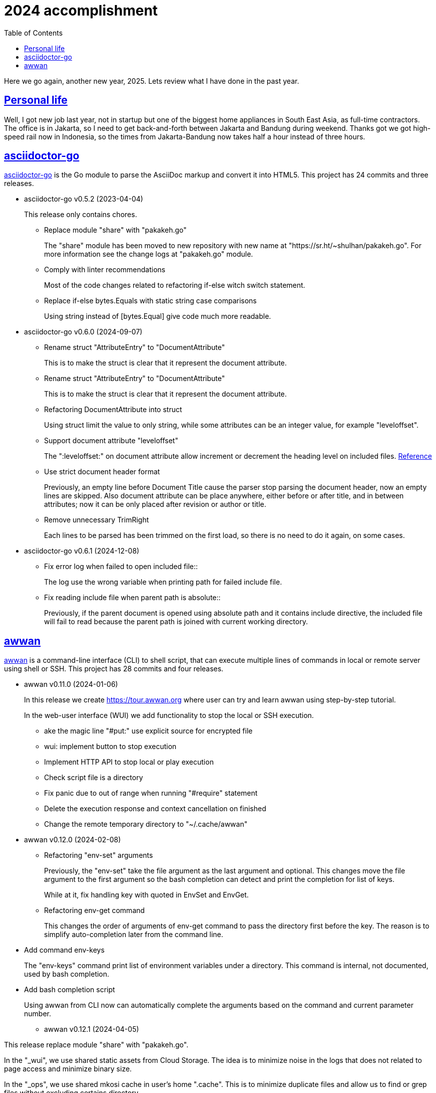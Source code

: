 = 2024 accomplishment
:sectanchors:
:sectlinks:
:toc:

Here we go again, another new year, 2025.
Lets review what I have done in the past year.

== Personal life

Well, I got new job last year, not in startup but one of the biggest home
appliances in South East Asia, as full-time contractors.
The office is in Jakarta, so I need to get back-and-forth between Jakarta
and Bandung during weekend.
Thanks got we got high-speed rail now in Indonesia, so the times from
Jakarta-Bandung now takes half a hour instead of three hours.


== asciidoctor-go

https://sr.ht/~shulhan/asciidoctor-go/[asciidoctor-go^]
is the Go module to parse the AsciiDoc markup and convert it into HTML5.
This project has 24 commits and three releases.

* asciidoctor-go v0.5.2 (2023-04-04)
+
This release only contains chores.

** Replace module "share" with "pakakeh.go"
+
The "share" module has been moved to new repository with new name at
"https://sr.ht/~shulhan/pakakeh.go".
For more information see the change logs at "pakakeh.go" module.

** Comply with linter recommendations
+
Most of the code changes related to refactoring if-else witch switch
statement.

** Replace if-else bytes.Equals with static string case comparisons
+
Using string instead of [bytes.Equal] give code much more readable.


* asciidoctor-go v0.6.0 (2024-09-07)

** Rename struct "AttributeEntry" to "DocumentAttribute"
+
This is to make the struct is clear that it represent the document
attribute.

** Rename struct "AttributeEntry" to "DocumentAttribute"
+
This is to make the struct is clear that it represent the document
attribute.

** Refactoring DocumentAttribute into struct
+
Using struct limit the value to only string, while some attributes can
be an integer value, for example "leveloffset".

** Support document attribute "leveloffset"
+
The ":leveloffset:" on document attribute allow increment or decrement
the heading level on included files.
https://docs.asciidoctor.org/asciidoc/latest/directives/include-with-leveloffset/[Reference^]

** Use strict document header format
+
Previously, an empty line before Document Title cause the parser stop
parsing the document header, now an empty lines are skipped.
Also document attribute can be place anywhere, either before or after
title, and in between attributes; now it can be only placed after
revision or author or title.

** Remove unnecessary TrimRight
+
Each lines to be parsed has been trimmed on the first load, so there
is no need to do it again, on some cases.


* asciidoctor-go v0.6.1 (2024-12-08)

** Fix error log when failed to open included file::
+
The log use the wrong variable when printing path for failed include
file.

** Fix reading include file when parent path is absolute::
+
Previously, if the parent document is opened using absolute path and
it contains include directive, the included file will fail to read
because the parent path is joined with current working directory.


== awwan

https://sr.ht/~shulhan/awwan/[awwan^]
is a command-line interface (CLI) to shell script, that can execute multiple
lines of commands in local or remote server using shell or SSH.
This project has 28 commits and four releases.


* awwan v0.11.0 (2024-01-06)
+
--
In this release we create https://tour.awwan.org where user can try and
learn awwan using step-by-step tutorial.

In the web-user interface (WUI) we add functionality to stop the local or
SSH execution.
--

** ake the magic line "#put:" use explicit source for encrypted file
** wui: implement button to stop execution
** Implement HTTP API to stop local or play execution
** Check script file is a directory
** Fix panic due to out of range when running "#require" statement
** Delete the execution response and context cancellation on finished
** Change the remote temporary directory to "~/.cache/awwan"


* awwan v0.12.0 (2024-02-08)

** Refactoring "env-set" arguments
+
--
Previously, the "env-set" take the file argument as the last argument
and optional.
This changes move the file argument to the first argument so the bash
completion can detect and print the completion for list of keys.

While at it, fix handling key with quoted in EnvSet and EnvGet.
--

** Refactoring env-get command
+
This changes the order of arguments of env-get command to pass the
directory first before the key.
The reason is to simplify auto-completion later from the command line.
--

** Add command env-keys
+
The "env-keys" command print list of environment variables under a
directory.
This command is internal, not documented, used by bash completion.

** Add bash completion script
+
Using awwan from CLI now can automatically complete the arguments based on
the command and current parameter number.


* awwan v0.12.1 (2024-04-05)
+
--
This release replace module "share" with "pakakeh.go".

In the "_wui", we use shared static assets from Cloud Storage.
The idea is to minimize noise in the logs that does not related to page
access and minimize binary size.

In the "_ops", we use shared mkosi cache in user’s home ".cache".
This is to minimize duplicate files and allow us to find or grep files
without excluding certains directory.

We also apply some recommendations from linters.
--


* awwan v0.12.2 (2024-09-08)

** Replace licensing format to REUSE.toml
+
Using ".reuse/dep5" has been deprecated since REUSE v3.2.0.

** Update wui submodule URL
+
The wui submodule has been renamed to "pakakeh.ts".


== bin.sh

https://git.sr.ht/~shulhan/bin.sh[bin.sh^] is collection of my shell
scripts.
This project has seven commits with notable features and bug fixes,

* use the pkg-config to derive bash completion install directory
* tmux-session: skip line start with "#"
* add script "gen-password.sh"
+
The gen-password.sh is shell script to generate random words from
Indonesian directory of hunspell.
The hunspell-id package can be installed from AUR:
https://aur.archlinux.org/packages/hunspell-id-git

* add script timer.sh.
  The timer.sh display a message after X duration.


== ciigo

https://sr.ht/~shulhan/ciigo/[ciigo^]
is a library and a program to write static web server with embedded files
using AsciiDoc and Markdown markup format
This project has 44 commits with six releases.


* ciigo v0.12.0 (2024-04-04)
+
--
Add server option to automatically generate index HTML.
If the requested path is directory and no "index.html" file exist in
that directory, ciigo server will render list of files as "index.html"
automatically.

Replace module "share" with "pakakeh.go".
The "share" module has been moved to new repository with new name at
"https://sr.ht/~shulhan/pakakeh.go".
--

* ciigo v0.13.0 (2024-05-12)
+
--
Add flag to set package and variable name for "embed".
The flag "-package-name" can be used to changes the default package
name inside the Go embed file. The flag "-var-name" can be used to
changes the default memfs variable name inside the Go embed file.

Fix HTML files always generated when HTMLTemplate is not set.
If the path to HTMLTemplate option is not set, GoEmbed should convert
to HTML only if markup file is newer than HTML file or when HTML file
not exist.

Initialize memfs using New.
When memfs not initialized using New, the [memfs.MemFS.PathNodes]
will be nil. This cause any Get on new file will return 404.
--

* ciigo v0.13.1 (2024-08-04)
+
--
Fix "serve" not detecting new files.
If there is new files on the root of directory it will not detected
automatically. This release now fix this issue.
--

* ciigo v0.13.2 (2024-09-07)
+
--
Support document attribute "leveloffset".
The ":leveloffset:" on document attribute allow increment or decrement
the heading level on included files.
https://docs.asciidoctor.org/asciidoc/latest/directives/include-with-leveloffset/[Reference^]

Use strict document header format.
Previously, an empty line before Document Title cause the parser
stop parsing the document header, now an empty lines are skipped.
Also document attribute can be place anywhere, either before or after
title, and in between attributes; now it can be only placed after
revision or author or title.
--

* ciigo v0.14.0 (2024-10-06)
+
--
Refactoring functions to accept non pointer struct option.
The function that accept struct XxxOptions should only received the
copy of struct, not pointer.

Introduce new type Ciigo.
The Ciigo type provides customizable and reusable instance of ciigo
for embedding, converting, and/or serving HTTP server. This type is
introduced so one can add HTTP handler or endpoint along with serving
the files.

Set margin on sectlevel3, sectlevel4, sectlevel5.
Using default margin (1.25rem) cause the TOC for level 3 until 5 have
wide gap in between them.
--

* ciigo v0.15.0 (2025-01-08)
+
--
This is the first major release of ciigo on the new year of 2025.
We bring many enhancements and update on the documentation.

[ENHANCEMENT]
The first changes is refactoring to use watchfs/v2. The [watchfs/v2]
bring new enhancements by watching only single file instead of all
markup files for changes. This minimize number of goroutine calling
[os.Stat] on each markup files.

[BUG FIX]
When listing the file markups, if the node is symlink (either file or
directory) and target its not exist, continue to the next node instead
of returning error. The same is true for directory that cannot be
opened, probably due to broken symlink or permission.

[ENHANCEMENT]
In development mode, where [ServeOptions.IsDevelopment] is set to true
or when running "ciigo serve", the ciigo HTTP server will check if the
new markup file is newer than HTML file when user press refresh or
reload on the browser. If its newer, it will convert the markup file and
return the new content of HTML file.

This allow quick preview without waiting for watcher to complete.

[ENHANCEMENT]
The README has been revamped to include section on how to install ciigo
as program, how to running ciigo convert and serve, how to write content
and view it live on browser, and how to deploy it.

On the section "ciigo as library" we point the user the sample code at
"internal/cmd/ciigo-example" instead of writing long code at the front.

[BUG FIX]
This release also fix Exclude option does not get processed when calling
GoEmbed, or running "ciigo embed".
--


== golang-id.org

https://golang-id.org
is a Go website translation for Go community in Bahasa Indonesia.
This project receive 22 commits.

List of new articles translated since 2024,

* "Pengenalan terhadap generik"
* "Cara mitigasi serangan rantai pasok"
* "Get familiar with workspaces"
* "Kapan menggunakan generik"
* "Berbagi memori dengan berkomunikasi"
* "Konkurensi bukanlah paralelisme"
* "Perbincangan dengan tim Go"
* "Program Go yang pertama"

Some chores (in Bahasa Indonesia),

* Ganti modul "share" dengan "pakakeh.go"
* Tambah akhiran "/" pada "link:" untuk mengurangi HTTP redirect 304
* Perbaiki list deskripsi format menggunakan "+\n--" format
* Gunakan aset statik dari Cloud Storage
* blog/intro-generics: perbaikan tautan
* Ganti situs utama dari "golang.org" ke "go.dev"
* Add dark style
* Tambah tautan pada badan "Modul"
* Ketengahkan videoblok


== tour.golang-id.org

https://tour.golang-id.org is the tour for Go in Bahasa Indonesia.
This project receive 13 commits.
Some notables changes,

* content: tambahkan artikel tentang Generik
+
--
Artikel Generik berisi dua bagian:

* Parameter tipe: contoh penggunaan parameter tipe pada fungsi generik
* Tipe generik: contoh struktur data generik

Perubahan ini berdasarkan golang.org/x/website@b970f4b5b0 .
--

* content/basics: hapus keterangan tentang deterministik
+
--
Sejak Go 1.20, paket "math/rand" tidak perlu memanggil [rand.Seed] lagi
karena telah otomatis diinisialisasi oleh runtime.
Perubahan ini berdasarkan golang.org/x/website@2e65c647b00d
--

* local: disable opening browser automatically by default
+
When the program run using system service, in the background, we did not
want it to open browser automatically.

* Tambah flag untuk mengatur Origin dari koneksi WebSocket
+
Misalnya, jika httpListen di set ke "127.0.0.1:10201" dan servis berjalan
dibelakang sebuah proksi dengan domain "tour.golang-id.local", koneksi
ke WebSocket akan ditolak, karena pada saat handshake origin dari request
dicocokan dengan host dan port dari httpListen.


== gorankusu

https://sr.ht/~shulhan/gorankusu/[Gorankusu^]
is web user interface to test HTTP and/or WebSocket endpoints including for
load testing.

Last year we rename the project from "trunks" to "gorankusu"
The original idea of "trunks" is because the core library that we
use for load testing is named "vegeta" (from Dragon Ball), and
Vegeta has a son named Trunks.
In English, trunks have multiple meanings.
In order to have a unique name, we rename the project to "gorankusu",
which is a combination of "go" (the main programming language
that built the application) and "torankusu" the Hepburn of "Trunks".

This project has 59 commits with four releases.

* gorankusu v0.5.0 (2024-02-08)
+
--
This release rename the project from "trunks" to "gorankusu".

The original idea of "trunks" is because the core library that we use
for load testing is named vegeta (from Dragon Ball), and Vegeta has a
son named Trunks.
In English, trunks also have multiple meanings.

In order to have a unique name, we rename the project to "gorankusu",
which is a combination of "go" (the main programming language that
built the application) and "torankusu" the Hepburn of "Trunks".
--

** Allow submit free form request body in HTTPTarget
** Implement form input file
** Add type to customize how to dump HTTP request and response
** Support parameter binding in HTTP Path
** check HTTP response status greater or equal 400

* gorankusu v0.6.0 (2024-03-05)
** Changes Opts to non-pointer
+
Previously, we use pointer to indicated that the Target can be
attacked or not. Since HTTPTarget now have AllowAttack, this options
can be changes to non-pointer.

** Change the signature of default request/response dumper
+
Instead of function that use the signature of HTTPRequestDumper/
HTTPResponseDumper; change it to function that return HTTPRequestDumper/
HTTPResponseDumper. In this way, the documentation can show the clear
relation between function and its type.

** Add global HTTP headers for Target
+
The Headers field on Target define the global headers that will be
send along with all HTTPTarget or WebSocketTarget. The same header can
also be defined on HTTPTarget that override the value of Target.

** Add default HTTPRunHandler
+
Previously, the default HTTPRunHandler is hidden, called dynamically
based on Run is nil or not. This changes make it exported as function
that return HTTPRunHandler to show how define and create a custom
HTTPRunHandler.

** Add default HTTPParamsConverter for [HTTPTarget.ParamsConverter]
+
--
The DefaultParamsConverter define default function to convert
[HTTPTarget.Params] to its equivalent parameters in HTTP, either as
query in URL or as bytes in body.

This changes introduce breaking changes in HTTPTarget where field
ConvertParams renamed to ParamsConverter.
--

** Set default HTTPTarget Attack if its not set
+
--
Previously, the function for Attack need to be coded manually.

This changes introduce new function DefaultHTTPAttack that generate
HTTPAttackHandler based on the HTTPTarget method, request type, and
Params; if AllowAttack is true and Attack is nil.
--

** Fix null navigation links
+
If the navLinks fields is empty, the HTTP API will return "null" and
cause the rendering error. This changes fix this issue by allocating
the slice navLinks with one capabilities to make JSON always return
"[]" if its empty.


* gorankusu v0.6.1 (2024-04-06)
+
This release replace "share" module with "pakakeh.go".
The "share" module repository has been moved to SourceHut with new name
"pakakeh.go". For more information about the changes see pakakeh.go
project at https://sr.ht/~shulhan/pakakeh.go.


* gorankusu v0.7.0 (2024-09-07)
** Refactoring form input for multipart form-data
+
This changes replace handling type for storing multipart form-data
from "map[string][]byte" to [*multipart.Form] based on changes on
module "pakakeh.go".

** Make HTTP Target Params works along with WithRawBody
+
Previously, if WithRawBody is true, the Params will not be rendered
and parsed during Run. This changes makes the Params works along with
WithRawBody. If Params are set it will be rendered along with text area
for raw body.

** Support HTTP target with content type "text/html"
+
In the Target form, user can select to send body as "text/html".

** Add git.sr.ht APIs into example
+
The APIs is created using https://man.sr.ht/git.sr.ht/api.md as
reference. We also needs the API to create webhook since no other way
to create it in current sourcehut web.

** Fix save on null Headers and Vars
+
If the user does not define the Headers, clicking Run on any HTTP
Target will result in error when "save" function executed before it.

** Fix form input type file where content is binary
+
If the file in FormInput is binary, the conversion to
"FormInput.value" will fail with an error like "invalid characters in
String".

** Use [route.Path] to generate parameters
+
Using [route.String] does not works if the parameter can be empty,
while [route.Path] replace all keys and return the path as is.

** Add task to initialize the repository and tools
+
The task "init" include initializing git submodule, installing third
party tools for linters, and installing node packages.


== gotp

https://sr.ht/~shulhan/gotp/[gotp^]
is a command line interface to manage and generate Time-based One Time
Password (TOTP).

This project has 21 commits and two releases, with the following notable
features and bug fixes,

* gotp v0.5.0 (2024-02-08)
** Make the path to private key static
+
Instead of prompting user, make the private key static, located at
"$XDG_CONFIG_DIR/gotp/gotp.key".

** Ask for passphrase when removing or renaming label
+
Even though rename does not read the encrypted secret, as long as the
private key is in use, it should ask for passphrase.
The remove operation allow only the one that know the private key can
modify the issuer.

** Fix the bash completion installation directory
+
In the POSIX system, the correct installation for bash completion
script should be /usr/share/bash-completion not under /etc
directory.

* gotp v0.6.0 (2024-06-22)
** Fix failed `generate` command.
+
If the base32 hash is in lower-case, the `generate` command failed to print
the TOTP.

** Replace module "share" with "pakakeh.go".
+
The "share" module has been moved to moved from GitHub, to sourcehut, under
different name.

** Implement command "export"
+
--
The "export" command export all issuers to file or standard output,

	$ gotp export <FORMAT> [FILE]

List of known supported FORMAT is: uri.
If FILE is not defined it will print to standard output.
The list of exported issuers are printed in order of its label.
--


== karajo

https://sr.ht/~shulhan/karajo[karajo^]
karajo is HTTP workers and manager for continuous integration and/or
deployment, works and manageable with HTTP.
This project has 41 and four releases.

* karajo v0.9.0 (2024-02-08)

** Refactoring JobExec APIs to have "_exec" suffix
+
In JobHttp, we have "_http" suffix for its HTTP APIs.
To make it consistent we changes the HTTP API path to have "_exec" suffix.

** Apply default revive suggestions
+
--
I prefer zero configuration rather that creating exclusions,
like "revive.toml" file that we have earlier, even thought it will cause
breaking changes to our APIs.

Some breaking changes, [Env.HttpJobs] become [Env.HTTPJobs]
[Env.HttpTimeout] become [Env.HTTPTimeout],
[Env.HttpJobs] become [Env.HTTPJobs], and many more.
--

** Implement API to cancel running job
+
--
In the JobBase we add method Cancel to cancel running JobExec or JobHTTP.
In the HTTP server, we add endpoint "POST /karajo/api/job_exec/cancel"
to cancel JobExec by its ID.
Implements: https://todo.sr.ht/~shulhan/karajo/1
--

** Export the HTTP server field in Karajo
+
By exporting the HTTP server field, user of Karajo can register
additional HTTP endpoints without creating new HTTP server instance.

** Always call finish even if the job is paused
+
This is to make the [JobBase.NextRun] always set to next interval or
schedule.
Fixes: https://todo.sr.ht/~shulhan/karajo/2

** Set systemd unit to start after network.target
+
This is to fix karajo failed to start because the DNS has not working
yet when initializing email notification.


* karajo v0.9.1 (2024-04-06)
** env: remove [rand.Seed] usage
+
The [ascii.Random] generate random using "crypto/rand", so no need to
seed it anymore.

** Replace module "share" with "pakakeh.go"
+
The "share" module repository has been moved to SourceHut, with new
name "pakakeh.go".


* karajo v0.9.2 (2024-09-08)
** make: fix file permissions when installing public index.html
+
Using 0640 (where user and group owner set to root) cause karajo
service—that run as karajo user—unable to read the file.


* karajo v0.9.3 (2024-12-08)

** env: fix missing ini tag on IsDevelopment field::

** Fix permission of "/srv/karajo"
+
The content of directory "/srv/karajo" may contains files served to
public, even internal, so it should be accesible by other user or
group.

** Return and show the current version in API environment and main page

** Set the module Version during build
+
The Version information is derived from latest tag and commit hash.
This allow command "karajo version" and user interface show on which
version its currently run.


== pakakeh.go

https://sr.ht/~shulhan/pakakeh.go[pakakeh.go^]
is collection of tools, public HTTP APIs, and libraries written and for
working with Go programming language.
This is the core module that enable and supports all of our open source
projects.
This projects received 121 commits and 11 releases.

* share v0.52.0 (2024-01-06)

** cmd/httpdfs: implement [libhttp.Server] with [memfs.MemFS]
** http/sseclient: fix Retry value not set to millisecond
** http/sseclient: fix data race on [Client.Close]
** lib/io: removed, this package has been merged into "lib/os"
** lib/parser: removed, this package has been merged into lib/strings
** lib/ssh: add parameter context to Execute method
** lib/ssh: implement method Output on Client
** lib/time: remove UnixMicro and UnixMilli
** ssh/config: add method MarshalText and WriteTo
** ssh/config: add parameter Config to NewSection
** ssh/config: fix setting the default values
** ssh/config: merge the Section slice values on [Section.merge]
** ssh/config: refactoring the Config merge
** ssh/config: set the Hostname if its not set on [Config.Get]
** ssh/config: set the default UserKnownHostsFile in setDefaults
** ssh/sftp: fix Stat on empty remote file name
** ssh/sftp: fix non-nil returned error on Close
** ssh/sftp: implement method MkdirAll on Client


* share v0.53.0 (2024-02-04)

** test/mock: implement mock for crypto [rand.Reader]
+
--
The RandReader implement [io.Reader].
To provide predictable result, the RandReader is seeded with slice of
bytes.
A call to Read will fill the passed bytes with those seed.

For example, given seed as "abc" (length is three), calling Read with
bytes length five will return "abcab".
--

** lib/sql: add new type Meta
+
Meta contains the DML meta data, including driver name, list of column
names, list of column holders, and list of values.
The Meta type replace the Row type.

** lib/path: new package to work with path
+
--
The path package provide a new type Route, detached from "lib/http".

A Route represent a parsed path.
A path can have a key, or binding, that can be replaced with string
value.
For example, "/org/:user/:repo" have two keys "user" and "repo".

Route handle the path in case-insensitive manner.
--

** _bin/go-mod-tip: use committer timestamp instead of author timestamp
+
If the tip is rebased to upstream, the author timestamp is not
changes, but the commit timestamp changes.

** lib/totp: add method GenerateWithTime and GenerateNWithTime
+
The GenerateWithTime and GenerateNWithTime accept parameter
[time.Time] as the relative time for generated password.

** lib/http: add support for If-Modified-Since in HandleFS
+
If the node modification time is less than requested time value in
request header If-Modified-Since, server will response with
304 Not Modified.

** lib/http: refactoring Range request, limit content served by server
+
--
When server receive,

  GET /big
  Range: bytes=0-

and the requested resources is quite larger, where writing all content
of file result in i/o timeout, it is best practice [1][2] if the
server write only partial content and let the client continue with the
subsequent Range request.

In the above case, the server should response with,

  HTTP/1.1 206 Partial content
  Content-Range: bytes 0-<limit>/<size>
  Content-Length: <limit>

Where limit is maximum packet that is reasonable [3] for most of the
client.
In this server we choose 8MB as limit.
--

** lib/http: add method Head to Client
+
The Head method send the HEAD request to path, with optional
headers, and params in query parameters.

** lib/ini: add method Keys
+
The Keys method return sorted list of all section, subsection, and
variables as string where each of them separated by ":", for example
"section:sub:var".


* share v0.53.1 (2024-03-02)

** lib/sql: handle binding with the same name
+
If [Meta.Bind] is called with the same name again, it should replace
the existing named value.

** lib/dns: ignore invalid message
+
--
If Query return a message but the failed to unpack due to invalid
format, for example

    unpackOPT: data length is out of range

ignore it instead of disconnect the client connection.
--

** lib/http: export function to generate "multipart/form-data"
+
The GenerateFormData generate the request body with boundary for
HTTP content-type "multipart/form-data" from map[string][]byte.

** lib/dns: change the log mechanism by mode instead of by level
+
--
This changes introduce three mode of debug:

* DebugLevelDNS: log error on DNS level, in example empty answer,
  ERR_NAME (domain name is invalid or not known) and so on.
* DebugLevelCache: log cache operations.
* DebugLevelConnPacket: log low level connection and package,
  including request and response.
--


* pakakeh.go v0.54.0 (2024-04-04)
+
--
This is the first release after we move the repository to SourceHut
under different name: "pakakeh.go".
There are several reasons for moving and naming.

First, related to the name of package.
We accidentally name the package with "share" a common word in English
that does not reflect the content of repository.
By moving to other repository, we can rename it to better and unique
name, in this "pakakeh.go".
Pakakeh is Minang word for tools, and ".go" suffix indicate that the
repository related to Go programming language.

Second, supporting open source.
The new repository is hosted under sourcehut.org, the founder is known
to support open source, and all their services are licensed under AGPL,
unlike GitHub that are closed sources.

Third, regarding GitHub CoPilot.
https://docs.github.com/en/site-policy/github-terms/github-terms-of-service#4-license-grant-to-us[The GitHub Terms of Service],
allow any public content that are hosted there granted them to parse the
content.
On one side, GitHub helps and flourish the open source, but on another
side have an issues
https://githubcopilotinvestigation.com[issues]
regarding scraping the copyleft license.
--

* pakakeh.go v0.55.0 (2024-05-04)

** lib/http: refactoring "multipart/form-data" parameters in ClientRequest
+
--
Previously, ClientRequest with type RequestTypeMultipartForm pass the
type "map[string][]byte" in Params.
This type hold the file upload, where key is the file name and []byte
is content of file.
Unfortunately, this model does not correct because a
"multipart/form-data" can contains different field name and file name,
for example

  --boundary
  Content-Disposition: form-data; name="field0"; filename="file0"
  Content-Type: application/octet-stream

  <Content of file0>

This changes fix this by changing the parameter type for
RequestTypeMultipartForm to [*multipart.Form], which affect several
functions including [Client.PutFormData] and [GenerateFormData].
--

** lib/dns: fix packing and unpacking OPT record
+
The RDATA in OPT records can contains zero or more options.
Previously, we only handle unpacking and packing one option, now we
handle multiple options.

** telegram/bot: fix Webhook URL registration
+
Using [path.Join] cause "https://domain" become "https:/domain"
which is not a valid URL. This bug caused by refactoring in b89afa24f.

** lib/memfs: set embed file mode to print as octal
+
Using octal in mode make the embedded code more readable, for
example mode with permission "0o644" much more readable than 420".

** telegram/bot: register GET endpoint to test webhook
+
The call to get "GET <Webhook.URL.Path>/<Token>" will return HTTP
status 200 with JSON body '{"code":200,"message":"OK"}'.
This endpoint is to check if the bot server is really running.

** lib/http: allow all HTTP method to generate HTTP request with body
+
Although the RFC 7231 says that no special defined meaning for a
payload in GET, some implementation of HTTP API sometimes use GET with
content type "application/x-www-form-urlencoded".

** lib/http: add new function [CreateMultipartFileHeader]
+
The CreateMultipartFileHeader help creating [multipart.FileHeader]
from raw bytes, that can be assigned to [*multipart.Form].


* pakakeh.go v0.55.1 (2024-06-20)

** lib/http: add request type HTML
+
The RequestTypeHTML define the content type "text/html".

** lib/path: add method Path to Route
+
Unlike String method that may return the key’s name in returned
path, the Path method return the path with all the keys has been
substituted with values, even if its empty.


* pakakeh.go v0.55.2 (2024-07-22)

** lib/memfs: sanitize the Root directory to fix refresh
+
In [MemFS.refresh], if the requested url is "/file1" and [Options.Root]
is ".", the path during refresh become "file1" and if passed to
[filepath.Dir] it will return ".". This cause the loop on refresh
never end because there is no PathNodes equal with ".".


* pakakeh.go v0.56.0 (2024-08-04)

** cmd/emaildecode: CLI to decode email body to plain text
+
The emaildecode accept file as input. If the email header contains
content-transfer-encoding with value quoted-printable or base64, it will
decode the message body and print it to stdout as plain text.

** lib/memfs: another fix for refresh
+
In previous commit we use wrong condition when handling directory
"." as Root.

** lib/email: allow message that end lines with LF only
+
Although, a message from network must end with CRLF, a message from
(another) client may have been sanitized and end with LF only.

** lib/email: decode the message body based on content-transfer-encoding
+
After the header and body has been parsed, if the header contains
Content-Transfer-Encoding, we decode the body into its local formats.
Currently supported encoding is "quoted-printable" and "base64".

** lib/email: export the Header fields
+
By exporting the fields, this allow the caller to filter or manage
the field manually.

** _doc: add partial note and summary for RFC 2183
+
The RFC 2183 is define Content-Disposition header field in the
internet message.

** lib/ini: mention that marshaling []byte does not supported
+
Due to "byte" is considered as "uint8" during reflection, we cannot
tell whether the value is slice of byte of slice of number with type
uint8.


* pakakeh.go v0.57.0 (2024-09-03)

** lib/sql: replace [http.FileSystem] with [memfs.MemFS]
+
--
Accepting the [http.FileSystem] means that the parameter can receive
an instance of [embed.FS], but in most cases, it will fail.

Case example, when we embed SQL files for migration under
"db/migration" using the "go:embed" directive,

	//go:embed db/migration/*.sql
	var DBMigrationFS embed.FS

and then call the [Migrate] function, it will not find any ".sql"
files inside the "/" directory because the files is stored under
"db/migration/" prefix (also there is no "/" when using embed.FS).
--

** lib/memfs: document the comparison with "go:embed" directive
+
--
Compare it to "go:embed", the memfs package is more flexible and
portable. Currently, we found three disadvantages of using "go:embed",

* The "go:embed" only works if files or directory to be embedded is
  in the same parent directory.
* Accessing the embedded file require the original path.
* No development mode.

None of those limitation affected the memfs package.
--


* pakakeh.go v0.58.0 (2024-10-06)
+
This release update the minimum Go module to 1.22.0, the last version
supported by Go tools.

**  lib/http: remove writing StatusNoContent on ResponseTypeNode
+
To make it consistent with RequestTypeNone, the ResponseTypeNone
should not write any response header or HTTP status code. It will be
handled manually by [Endpoint.Call].

**  lib/play: new package for formatting and running Go code
+
Package play provides callable APIs and HTTP handlers to format and
run Go code, similar to Go playground, but using HTTP instead of
WebSocket.

**  lib/http: add Server method to register handler by function
+
--
The RegisterHandleFunc register a pattern with a handler, similar to
[http.ServeMux.HandleFunc]. The pattern follow the Go 1.22 format:

	[METHOD] PATH

The METHOD is optional, default to GET. The PATH must not contains
the domain name and space. Unlike standard library, variable in PATH
is read using ":var" not "{var}". This endpoint will accept any
content type and return the body as is; it is up to the handler to
read and set the content type and the response headers.

If the METHOD and/or PATH is already registered it will panic.
--

**  lib/bytes: add function AppendInt64 and AppendUint64
+
The AppendInt64 append an int64 value into slice of byte. The
AppendUint64 append an uint64 value into slice of byte.


* pakakeh.go v0.58.1 (2024-12-07)

** lib/play: add custom request to run unsafe directory directly
+
--
As exceptional, the Run and HTTPHandleRun accept the following
request for running program inside custom "go.mod",

  {
    "unsafe_run": <path>
  }

The "unsafe_run" define the path to directory relative to HTTP
server working directory. Once request accepted it will change the
directory into "unsafe_run" first and then run "go run ." directly.
Go code that executed inside "unsafe_run" should be not modifiable and
safe from mallicious execution.
--

** lib/play: add option to Run with specific Go version and without race
+
The idea is to allow testing Go code on specific Go version.
For example, before Go 1.22, the for loop with variable is shared
among block statements, which cause every use of that variable is run
with the last value.

** lib/play: expose the Timeout variable
+
By exposing the Timeout, user can set their maximum time the program
can run in their playground.


* pakakeh.go v0.59.0 (2025-01-06)
+
--
This is the first release of pakakeh.go on the year 2025. There are many
new features and cleaning up, including packages that merged into single
package with help of type parameters.

The first major changes is indicated by using "go 1.23.4" as minimum Go
version in this module, to allow us using new packages like "slices" and
"maps".

In this release notes, we try new format. Instead of grouping each
changes by Breaking changes, New features, Bug fixes, Enhancements,
and/or Chores; we group them by package. Each paragraph in the package
sections will be prefixed with tag "[BREAKING CHANGE]", "[NEW FEATURE]",
"[BUG FIX]", "[ENHANCEMENT]", "[CHORE]" to indicates the type of
changes.
--

** lib/binary
+
--
The "lib/binary] is new package that complement the standard binary
package.

[NEW FEATURE]
Implement append-only binary that encode the data using [binary.Writer].
We call them "Apo" for short.

[NEW FEATURE]
Implement buffer for reading/writing in BigEndian. The BigEndianBuffer
provides backing storage for writing (most of) Go native types into
binary in big-endian order. The zero value of BigEndianBuffer is an
empty buffer ready to use.

The following basic types are supported for Write and Read: bool, byte,
int, float, complex, and string. The slice and array are also supported
as long as the slice’s element type is one of basic types.
--

** lib/bytes
+
[BREAKING CHANGE]
In the "lib/bytes" we split the hexdump related functions to separate
package, "lib/hexdump".

** lib/floats64
+
[BREAKING CHANGE]
This package has been removed, merged into "slices" package.

** lib/hexdump
+
--
[NEW FEATURE]
Package hexdump implements reading and writing bytes from and into
hexadecimal number. It support parsing output from hexdump(1) tool.
--

** lib/http
+
--
[NEW FEATURE]
In the [lib/http.Client] we add new method Transport that return default
HTTP Transport. The returned [http.Transport] is created after the
Client instantiated. Their value can be customized by user when needed,
which should affect the Transport inside the Client.
--

** lib/ints
+
--
[BREAKING CHANGE]
This package has been removed, merged into "slices" package.
--

** lib/ints64
+
--
[BREAKING CHANGE]
This package has been removed, merged into "slices" package.
--

** lib/memfs
+
--
[ENHANCEMENT]
In the "lib/memfs" we refactoring the Watch method to use the new
"watchfs/v2" package.

[BREAKING CHANGE]
The old Watcher and DirWatcher types now moved to watchfs package. This
changes require exporting method [memfs.MemFS.UpdateContent].
--

** lib/numbers
+
--
[CHORE]
In the package level, we remove unused README and LICENSE files. This
package README has been merged into the package documentation and the
LICENSE is same with the module one.

We also remove some package documentation that should be in
"lib/slices".
--

** lib/play
+
--
[NEW FEATURE]
The [lib/play] now has function and HTTP handler to run Go test code.
Since the test must run inside the directory that contains the Go file
to be tested, the [HTTPHandleTest] API accept the following request
format,

{
	"goversion": <string>,
	"file": <string>,
	"body": <string>,
	"without_race": <boolean>
}

The "file" field define the path to the "_test.go" file, default to
"test_test.go" if its empty. The "body" field contains the Go code that
will be saved to "file". The test will run, by default, with "go test
-count=1 -race $dirname" where "$dirname" is the path directory to the
"file" relative to where the program is running. If "without_race" is
true, the test command will not run with "-race" option.

[ENHANCEMENT]
On package level, the home and cache directory now initialized on
package init since there are never changes when program running. If Go
failed to get the home and cache it will be set to system temporary
directory.

[ENHANCEMENT]
We also simplify running Go code by removing the field pid in the struct
command that wait for process ID. Instead we execute cmd with Run
directly. In the Run function, we use the UnsafeRun to store temporary
directory and move the statements that writes go.mod and main.go into
the method writes of Request. This remove unnecessary unsafeRun
function.
--

** lib/reflect
+
--
[BREAKING CHANGE]
This release changes the Equal signature from "Equal(v any) bool" to
"Equal(v any) error". The reason for this changes is to force the method
to return an error message that is understand-able by caller.
--

** lib/slices
+
--
[NEW FEATURE]
Package "lib/ints", "lib/ints64", and "lib/floats64" are merged into
"slices". Now that Go has type parameter, we can use it to use the same
function that accept different types for working with slice of int,
int64, and float64.
--

** lib/ssh
+
--
[ENHANCEMENT]
In the lib/ssh, we implement Run with context internally. Instead of
depends on fork of crypto with CL that needs proposal, we implement them
in here so we can update crypto module to the latest release.
--

** lib/watchfs
+
--
The watchfs package now contains the original, v1, of the Watcher and
DirWatcher types from "lib/memfs".
--

** lib/watchfs/v2
+
--
[NEW FEATURE]
The "lib/watchfs/v2" is the new package that implement new file and
directory watcher, that replace the Watcher and DirWatcher in the
"lib/memfs".

The new implementation, FileWatcher, much more simple than what we have
in [memfs.Watcher].

The new directory watcher, DirWatcher, scan the content of directory in
[fs.DirWatcherOptions.Root] recursively for the files to be watched,
using the [fs.DirWatcherOptions.Includes] field. A single file,
[fs.DirWatcherOptions.FileWatcherOptions.FilePath], will be watched for
changes that trigger re-scanning the content of Root recursively.

The result of re-scanning is list of the Includes files (only files not
new directory) that are changes, which send to channel C. On each
[os.FileInfo] received from C, a deleted file have [os.FileInfo.Size]
equal to [NodeFlagDeleted]. The channel send an empty slice if no
changes.

The implementation of file changes in this code is naive, using loop and
comparison of mode, modification time, and size; at least it should
works on most operating system.
--


== rescached

https://sr.ht/~shulhan/rescached/[rescached^]
is a DNS server and resolver with caching for speeding up DNS resolution.
This project received 20 commits and one release.

* rescached v4.4.3 (2024-09-07)

** cmd/rescached: add sub command to print the current version
+
Running "rescached version" now will print the program version.

** support SVCB record (type 64) and HTTPS record (type 65)
+
The latest update on "lib/dns" package support RFC 9460, SVCB record
(type 64) and HTTPS record (type 65).

** all: replace module "share" with "pakakeh.go"
+
The module "share" has been moved to new repository at SourceHut and
we rename it to make it more unique instead of common English words
"share".

** Move repository to SourceHut
+
The new repository and project page for rescached is at
https://sr.ht/~shulhan/rescached .


== Whats next?

Since April 2024, I start writing a book title "Bahasa Pemrograman Go" (Go
Programming Language) in Bahasa Indonesia.
I hope I can finish and publish it this year.
